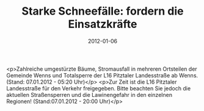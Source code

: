 #+TITLE: Starke Schneefälle: fordern die Einsatzkräfte
#+DATE: 2012-01-06
#+FACEBOOK_URL: 

<p>Zahlreiche umgestürzte Bäume, Stromausfall in mehreren Ortsteilen der Gemeinde Wenns und Totalsperre der L16 Pitztaler Landesstraße ab Wenns. (Stand: 07.01.2012 - 05:20 Uhr)</p>
<p>Zur Zeit ist die L16 Pitztaler Landesstraße für den Verkehr freigegeben. Bitte beachten Sie jedoch die aktuellen Straßensperren und die Lawinengefahr in den einzelnen Regionen! (Stand:07.01.2012 - 20:00 Uhr)</p>

